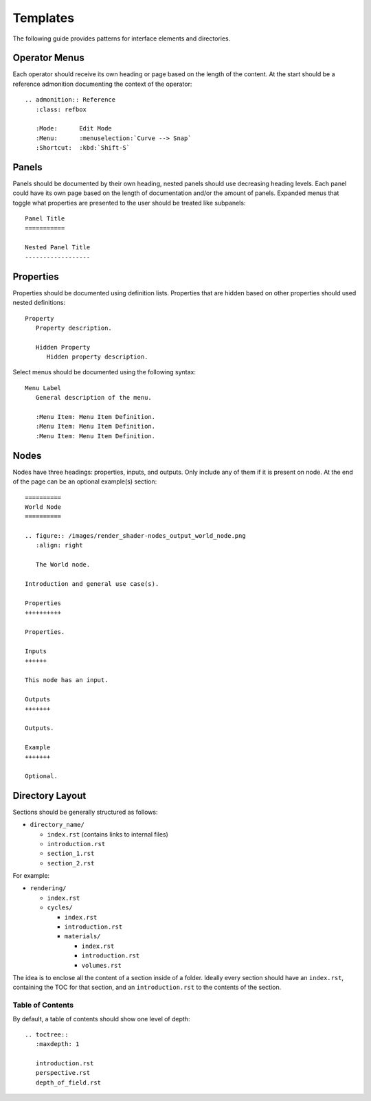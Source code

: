 .. _contribute-templates:

.. highlight:: rst

*********
Templates
*********

The following guide provides patterns for interface elements and directories.

Operator Menus
==============

Each operator should receive its own heading or page based on the length of the content.
At the start should be a reference admonition documenting the context of the operator::

   .. admonition:: Reference
      :class: refbox

      :Mode:      Edit Mode
      :Menu:      :menuselection:`Curve --> Snap`
      :Shortcut:  :kbd:`Shift-S`

Panels
======

Panels should be documented by their own heading, nested panels should use decreasing heading levels.
Each panel could have its own page based on the length of documentation and/or the amount of panels.
Expanded menus that toggle what properties are presented to the user should be treated like subpanels::

   Panel Title
   ===========

   Nested Panel Title
   ------------------

Properties
==========

Properties should be documented using definition lists.
Properties that are hidden based on other properties should used nested definitions::

   Property
      Property description.

      Hidden Property
         Hidden property description.

Select menus should be documented using the following syntax::

   Menu Label
      General description of the menu.

      :Menu Item: Menu Item Definition.
      :Menu Item: Menu Item Definition.
      :Menu Item: Menu Item Definition.

Nodes
=====

Nodes have three headings: properties, inputs, and outputs. Only include any of them if it is present on node. At the end of the page can be an optional example(s) section::

   ==========
   World Node
   ==========

   .. figure:: /images/render_shader-nodes_output_world_node.png
      :align: right

      The World node.

   Introduction and general use case(s).

   Properties
   ++++++++++

   Properties.

   Inputs
   ++++++

   This node has an input.

   Outputs
   +++++++

   Outputs.

   Example
   +++++++
   
   Optional.

Directory Layout
================

Sections should be generally structured as follows:

- ``directory_name/``

  - ``index.rst`` (contains links to internal files)
  - ``introduction.rst``
  - ``section_1.rst``
  - ``section_2.rst``

For example:

- ``rendering/``

  - ``index.rst``
  - ``cycles/``

    - ``index.rst``
    - ``introduction.rst``
    - ``materials/``

      - ``index.rst``
      - ``introduction.rst``
      - ``volumes.rst``

The idea is to enclose all the content of a section inside of a folder. Ideally every section should have an ``index.rst``, containing the TOC for that section, and an ``introduction.rst`` to the contents of the section.

Table of Contents
-----------------

By default, a table of contents should show one level of depth::

   .. toctree::
      :maxdepth: 1

      introduction.rst
      perspective.rst
      depth_of_field.rst
